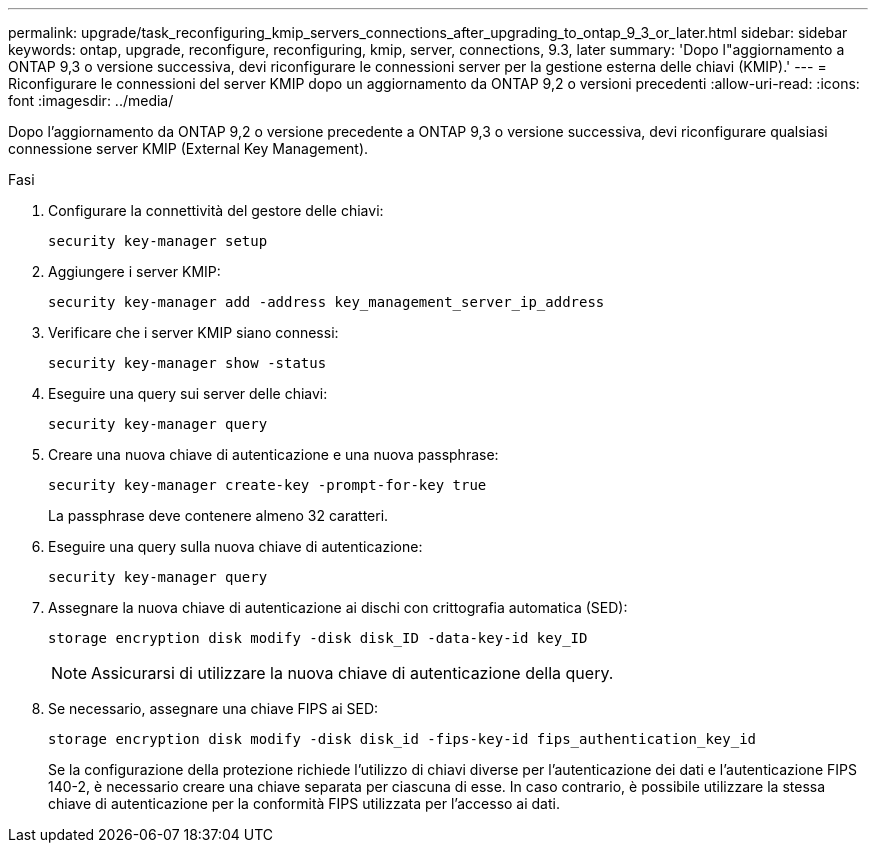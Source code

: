 ---
permalink: upgrade/task_reconfiguring_kmip_servers_connections_after_upgrading_to_ontap_9_3_or_later.html 
sidebar: sidebar 
keywords: ontap, upgrade, reconfigure, reconfiguring, kmip, server, connections, 9.3, later 
summary: 'Dopo l"aggiornamento a ONTAP 9,3 o versione successiva, devi riconfigurare le connessioni server per la gestione esterna delle chiavi (KMIP).' 
---
= Riconfigurare le connessioni del server KMIP dopo un aggiornamento da ONTAP 9,2 o versioni precedenti
:allow-uri-read: 
:icons: font
:imagesdir: ../media/


[role="lead"]
Dopo l'aggiornamento da ONTAP 9,2 o versione precedente a ONTAP 9,3 o versione successiva, devi riconfigurare qualsiasi connessione server KMIP (External Key Management).

.Fasi
. Configurare la connettività del gestore delle chiavi:
+
[source, cli]
----
security key-manager setup
----
. Aggiungere i server KMIP:
+
[source, cli]
----
security key-manager add -address key_management_server_ip_address
----
. Verificare che i server KMIP siano connessi:
+
[source, cli]
----
security key-manager show -status
----
. Eseguire una query sui server delle chiavi:
+
[source, cli]
----
security key-manager query
----
. Creare una nuova chiave di autenticazione e una nuova passphrase:
+
[source, cli]
----
security key-manager create-key -prompt-for-key true
----
+
La passphrase deve contenere almeno 32 caratteri.

. Eseguire una query sulla nuova chiave di autenticazione:
+
[source, cli]
----
security key-manager query
----
. Assegnare la nuova chiave di autenticazione ai dischi con crittografia automatica (SED):
+
[source, cli]
----
storage encryption disk modify -disk disk_ID -data-key-id key_ID
----
+

NOTE: Assicurarsi di utilizzare la nuova chiave di autenticazione della query.

. Se necessario, assegnare una chiave FIPS ai SED:
+
[source, cli]
----
storage encryption disk modify -disk disk_id -fips-key-id fips_authentication_key_id
----
+
Se la configurazione della protezione richiede l'utilizzo di chiavi diverse per l'autenticazione dei dati e l'autenticazione FIPS 140-2, è necessario creare una chiave separata per ciascuna di esse. In caso contrario, è possibile utilizzare la stessa chiave di autenticazione per la conformità FIPS utilizzata per l'accesso ai dati.


